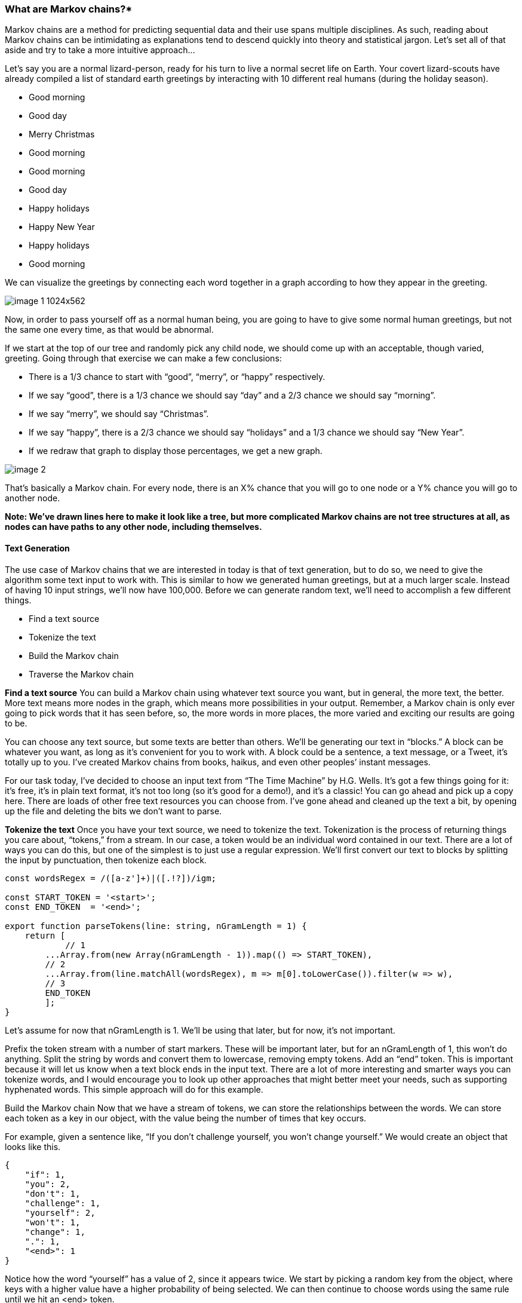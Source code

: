 === What are Markov chains?*
Markov chains are a method for predicting sequential data and their use spans multiple disciplines.  As such, reading about Markov chains can be intimidating as explanations tend to descend quickly into theory and statistical jargon. Let’s set all of that aside and try to take a more intuitive approach…

Let’s say you are a normal lizard-person, ready for his turn to live a normal secret life on Earth.  Your covert lizard-scouts have already compiled a list of standard earth greetings by interacting with 10 different real humans (during the holiday season).

* Good morning
* Good day
* Merry Christmas
* Good morning
* Good morning
* Good day
* Happy holidays
* Happy New Year
* Happy holidays
* Good morning

We can visualize the greetings by connecting each word together in a graph according to how they appear in the greeting.

image::https://media.sitepen.com/blog-images/2023/02/image-1-1024x562.jpg[]

Now, in order to pass yourself off as a normal human being, you are going to have to give some normal human greetings, but not the same one every time, as that would be abnormal.

If we start at the top of our tree and randomly pick any child node, we should come up with an acceptable, though varied, greeting.  Going through that exercise we can make a few conclusions:

* There is a 1/3 chance to start with “good”, “merry”, or “happy” respectively.
* If we say “good”, there is a 1/3 chance we should say “day” and a 2/3 chance we should say “morning”.
* If we say “merry”, we should say “Christmas”.
* If we say “happy”, there is a 2/3 chance we should say “holidays” and a 1/3 chance we should say “New Year”.
* If we redraw that graph to display those percentages, we get a new graph.

image::https://media.sitepen.com/blog-images/2023/02/image-2.jpg[]

That’s basically a Markov chain.  For every node, there is an X% chance that you will go to one node or a Y% chance you will go to another node.


*Note: We’ve drawn lines here to make it look like a tree, but more complicated Markov chains are not tree structures at all, as nodes can have paths to any other node, including themselves.*

==== Text Generation

The use case of Markov chains that we are interested in today is that of text generation, but to do so, we need to give the algorithm some text input to work with. 
This is similar to how we generated human greetings, but at a much larger scale. Instead of having 10 input strings, we’ll now have 100,000. Before we can generate random text, we’ll need to accomplish a few different things.

* Find a text source
* Tokenize the text
* Build the Markov chain
* Traverse the Markov chain

*Find a text source*
You can build a Markov chain using whatever text source you want, but in general, the more text, the better.  More text means more nodes in the graph, which means more possibilities in your output. 
Remember, a Markov chain is only ever going to pick words that it has seen before, so, the more words in more places, the more varied and exciting our results are going to be.

You can choose any text source, but some texts are better than others.  
We’ll be generating our text in “blocks.” A block can be whatever you want, as long as it’s convenient for you to work with. A block could be a sentence, a text message, or a Tweet, it’s totally up to you.  I’ve created Markov chains from books, haikus, and even other peoples’ instant messages.

For our task today, I’ve decided to choose an input text from “The Time Machine” by H.G. Wells. 
It’s got a few things going for it: it’s free, it’s in plain text format, it’s not too long (so it’s good for a demo!), and it’s a classic!  You can go ahead and pick up a copy here.  
There are loads of other free text resources you can choose from. I’ve gone ahead and cleaned up the text a bit, by opening up the file and deleting the bits we don’t want to parse.

*Tokenize the text*
Once you have your text source, we need to tokenize the text. Tokenization is the process of returning things you care about, “tokens,” from a stream. In our case, a token would be an individual word contained in our text.  There are a lot of ways you can do this, but one of the simplest is to just use a regular expression.  We’ll first convert our text to blocks by splitting the input by punctuation, then tokenize each block.

```javascript
const wordsRegex = /([a-z']+)|([.!?])/igm;  

const START_TOKEN = '<start>';  
const END_TOKEN  = '<end>';
  
export function parseTokens(line: string, nGramLength = 1) {  
    return [
	    // 1
        ...Array.from(new Array(nGramLength - 1)).map(() => START_TOKEN),  
        // 2
        ...Array.from(line.matchAll(wordsRegex), m => m[0].toLowerCase()).filter(w => w),  
        // 3
        END_TOKEN  
        ];  
}
```

Let’s assume for now that nGramLength is 1. We’ll be using that later, but for now, it’s not important.

Prefix the token stream with a number of start markers. These will be important later, but for an nGramLength of 1, this won’t do anything.
Split the string by words and convert them to lowercase, removing empty tokens.
Add an “end” token.  This is important because it will let us know when a text block ends in the input text.
There are a lot of more interesting and smarter ways you can tokenize words, and I would encourage you to look up other approaches that might better meet your needs, such as supporting hyphenated words.  This simple approach will do for this example.

Build the Markov chain
Now that we have a stream of tokens, we can store the relationships between the words. We can store each token as a key in our object, with the value being the number of times that key occurs.

For example, given a sentence like, “If you don’t challenge yourself, you won’t change yourself.” We would create an object that looks like this.

```json
{
    "if": 1,
    "you": 2,
    "don't": 1,
    "challenge": 1,
    "yourself": 2,
    "won't": 1,
    "change": 1,
    ".": 1,
    "<end>": 1
}
```

Notice how the word “yourself” has a value of 2, since it appears twice. We start by picking a random key from the object, where keys with a higher value have a higher probability of being selected.  We can then continue to choose words using the same rule until we hit an <end> token.

```javascript
// 1
export interface MarkovChain {  
    [key: string]: MarkovChain | number;  
}

export function buildMarkovChain(chain: MarkovChain, tokens: string[], nGramLength = 1) {  
    let queue: string[] = [];  
    tokens.forEach((word) => {  
	    // 2
        if(queue.length < nGramLength) {  
            queue.push(word);  
        }  
        else {  
            queue.push(word);  
            queue.shift();  
        }  
          
        if(queue.length >= nGramLength) {
	        // 3
            let root = chain;  
            queue.slice(0, -1).forEach((key) => {  
                if(!root[key]) {  
                    root[key] = {};  
                }  
                  
                root = root[key] as MarkovChain;  
            });  

			// 4
			if(!(word in root)) {  
                root[word] = 0;  
            }  
  
            (root[word] as number)++;  
        }  
    });  
    return chain;  
}
```

Our Markov chain will be an object of one or more levels of Markov chains.  For an nGramLength of 1, this will essentially be 

```json
{ [key: string]: number; }
```

This queue will keep track of where we are in the tree. It will point to the last word picked.
We descend the tree based on the history we’ve kept in the queue. 
For an nGramLength of 1, this will always leave us at the root node.  For higher nGramLength values, we’ll descend into the tree and visit leaf nodes.
Increment the number of times this word has occurred and store it in the Markov chain.
Generating text
OK, now the fun part. With our Markov chain created, we can start generating some text!  
All we need to do is pick a starting word and then pick new words using our stored probabilities until we reach the <end> token.

```javascript
// 1
function pickRandom(arr: string[]) {  
    return arr[Math.floor(Math.random() * arr.length)];  
}  

// 2
function expandProbabilitiesToArray(obj: { [key: string]: number }) {  
    return Object.entries(obj).reduce((acc, [key, value]) => {  
        return acc.concat(Array(value).fill(key));  
    }, [] as string[]);  
}  

export function generateText(chain: MarkovChain, nGramLength = 1) {  
	// 3
    const words: string[] = Array.from(new Array(nGramLength - 1)).map(() => START_TOKEN);  

	// 4
    while (1) {  
        let root = chain;  
        for (let i = words.length - nGramLength + 1; i < words.length; i++) {  
            root = root[words[i]] as MarkovChain;  
        }  
          
        const w = pickRandom(expandProbabilitiesToArray(root as Record<string, number>));  
        if (w === END_TOKEN) {  
            break;  
        }  
  
        words.push(w);  
    }  
  
    let result = words.splice(nGramLength - 1).join(" ");  
    // 5
    result = result.replace(/\s([.?!,])/g, '$1');  
  
    return result;  
}
```

A small utility function to help us pick a random value from an array.
A utility function that will take an array of occurrences and expand each key that number of times into an array.  
There are more clever ways to pick a random key, but this is simple and good enough for our needs.  Given an input of { one: 1, two: 2 }, our output would be ['one', 'two', 'two'].
With an nGramLength of 1, this won’t do anything, but with larger values, this will pre-populate our word chain with starting tokens.
We continue to pick new words until we get to the end token.
Since we joined all tokens with spaces, our punctuation looks a bit off, as in “Hello World .” This little regex will just remove the white space before punctuation.
OK, great! Let’s put this all together and run it a few times.

```javascript
const chain: MarkovChain = {};  
text.split(/[\.\?\!]/).forEach(line => {  
    const tokens = parseTokens(line);  
    buildMarkovChain(chain, tokens);  
});

generateText(chain);
```

```
her you came said absence strong the i cannot
huge saw that two my little me up when to the were at
i it make support intense the engagement in seen strike a
```

OK, that’s almost English. It’s definitely got words in it, and that’s a good start!

*Improving the results*

Think back to our lizard-people example, and how the chain was represented in that tree. 
Right now, we are effectively choosing a random word over and over until we get to the end token. 
While these are definitely valid words that appear in the text, they don’t make a whole lot of sense in the way we are putting them together. 
The thing about the tree that intuitively made sense is that it kept some sense of where we have been, as you traveled down the tree.  
Well, we can fine-tune our text generator to do something similar with that mysterious nGramLength parameter. An “n-gram” is the number of tokens required to construct a key for our chain.  

Remember the original “If you don’t challenge yourself, you don’t change yourself” chain?

```json
{
    "if": 1,
    "you": 2,
    "don't": 1,
    "challenge": 1,
    "yourself": 2,
    "won't": 1,
    "change": 1,
    ".": 1,
    "<end>": 1
}
```

Here is what that looks like with an nGramLength of 2.

```json
{
    "if": {
        "you": 1
    },
    "you": {
        "don't": 2
    },
    "don't": {
        "challenge": 1,
        "change": 1
    },
    "challenge": {
        "yourself": 1
    },
    "yourself": {
        "you": 1,
        ".": 1
    },
    "change": {
        "yourself": 1
    },
    ".": {
        "<end>": 1
    }
}
```

Notice we’ve gone another level deep now.  Now, the root keys store all of the words that can follow those words, along with their probabilities.  
When we are generating text, and have come across the word “don’t”, we will now have only two options, “challenge” and “change.”  
Once we pick one, it will become the new root, and the only option after each of those is “yourself.”

Let’s re-run our text generator but dial the nGramLength up to 2.

```
i was the door at once have shown the morning made of man but in one place and i felt his cigar and mutual tenderness still to the means of my best of what it swayed up i can you know for not think this time with ungainly bosses and general effect upon which we sat and into my leisure
i pressed her fear i perceived his explanation may occasionally smoulder with the clinging fingers for a most was a fresh series of sheer nervousness
he argued the point or their pretty little hands
well enough matches had only i had just been no longer white sincere face i guessed and along the flickering pillars
```

This is definitely getting better. Let’s try an nGramLength of 3.

```
and here i had flattened a coil in the pattern of the morlocks in flight amid the trees black
she seemed strangely disconcerted
i began the conversation
now i felt as a standing horse paws with his hands
That’s promising! While some of the results are still confusing, a lot of them make sense!  That’s pretty impressive given how simple our text generator is.  There are no neural networks or Bayesian statistics, it’s just a plain JavaScript object and a random number generator!  Try playing around with the nGramLength and see if you find a value that gives you results you are happy with.  Remember though, the higher the nGramLength, the fewer possibilities your text can generate (look back to our nGramLength of 1 and 2 trees), so with higher numbers, you generally need a lot more text in order for them to not just spit back the original text.
```

==== Conclusion

I hope you’ve enjoyed this short journey into Markov chains. We’ve learned how to tokenize text, build it into a Markov chain, and use that chain to generate new, original, text. I encourage you to do your own research and learn more about Markov chains and the other things you can use them for. Here are a few ideas to jump-start your creativity.

*Games* – You can use Markov chains to generate levels for a game, or use one as AI for characters or enemies in your games.

*Text generation* – A clickbait headline generator.
*Music generation* – Using notes or chord progressions as tokens, you can build a Markov chain that creates its own music.
*Image generation* – You can generate new images by looking at the probabilities of one color coming after another.